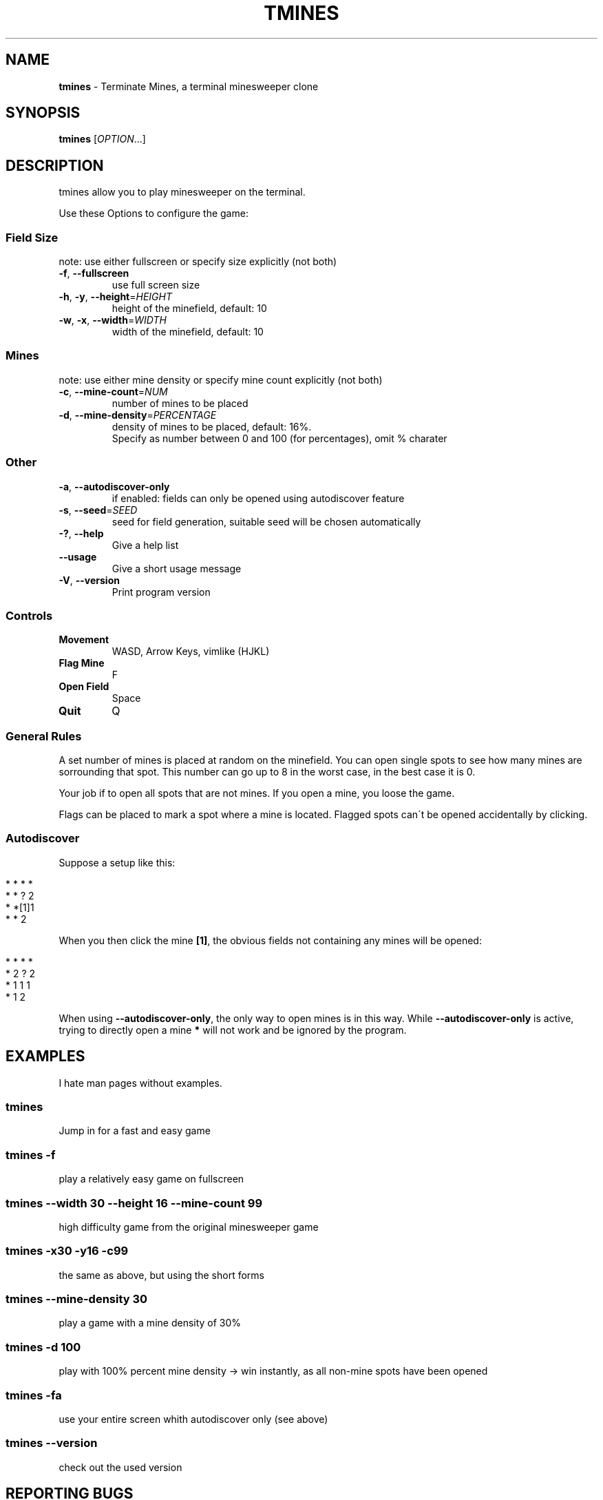 .\" generated with Ronn/v0.7.3
.\" http://github.com/rtomayko/ronn/tree/0.7.3
.
.TH "TMINES" "1" "November 2017" "" ""
.
.SH "NAME"
\fBtmines\fR \- Terminate Mines, a terminal minesweeper clone
.
.SH "SYNOPSIS"
\fBtmines\fR [\fIOPTION\fR\.\.\.]
.
.SH "DESCRIPTION"
tmines allow you to play minesweeper on the terminal\.
.
.P
Use these Options to configure the game:
.
.SS "Field Size"
note: use either fullscreen or specify size explicitly (not both)
.
.TP
\fB\-f\fR, \fB\-\-fullscreen\fR
use full screen size
.
.TP
\fB\-h\fR, \fB\-y\fR, \fB\-\-height\fR=\fIHEIGHT\fR
height of the minefield, default: 10
.
.TP
\fB\-w\fR, \fB\-x\fR, \fB\-\-width\fR=\fIWIDTH\fR
width of the minefield, default: 10
.
.SS "Mines"
note: use either mine density or specify mine count explicitly (not both)
.
.TP
\fB\-c\fR, \fB\-\-mine\-count\fR=\fINUM\fR
number of mines to be placed
.
.TP
\fB\-d\fR, \fB\-\-mine\-density\fR=\fIPERCENTAGE\fR
density of mines to be placed, default: 16%\.
.
.br
Specify as number between 0 and 100 (for percentages), omit % charater
.
.SS "Other"
.
.TP
\fB\-a\fR, \fB\-\-autodiscover\-only\fR
if enabled: fields can only be opened using autodiscover feature
.
.TP
\fB\-s\fR, \fB\-\-seed\fR=\fISEED\fR
seed for field generation, suitable seed will be chosen automatically
.
.TP
\fB\-?\fR, \fB\-\-help\fR
Give a help list
.
.TP
\fB\-\-usage\fR
Give a short usage message
.
.TP
\fB\-V\fR, \fB\-\-version\fR
Print program version
.
.SS "Controls"
.
.TP
\fBMovement\fR
WASD, Arrow Keys, vimlike (HJKL)
.
.TP
\fBFlag Mine\fR
F
.
.TP
\fBOpen Field\fR
Space
.
.TP
\fBQuit\fR
Q
.
.SS "General Rules"
A set number of mines is placed at random on the minefield\. You can open single spots to see how many mines are sorrounding that spot\. This number can go up to 8 in the worst case, in the best case it is 0\.
.
.P
Your job if to open all spots that are not mines\. If you open a mine, you loose the game\.
.
.P
Flags can be placed to mark a spot where a mine is located\. Flagged spots can\'t be opened accidentally by clicking\.
.
.SS "Autodiscover"
Suppose a setup like this:
.
.IP "" 4
.
.nf

* * * *
* * ? 2
* *[1]1
* * 2
.
.fi
.
.IP "" 0
.
.P
When you then click the mine \fB[1]\fR, the obvious fields not containing any mines will be opened:
.
.IP "" 4
.
.nf

* * * *
* 2 ? 2
* 1 1 1
* 1 2
.
.fi
.
.IP "" 0
.
.P
When using \fB\-\-autodiscover\-only\fR, the only way to open mines is in this way\. While \fB\-\-autodiscover\-only\fR is active, trying to directly open a mine \fB*\fR will not work and be ignored by the program\.
.
.SH "EXAMPLES"
I hate man pages without examples\.
.
.SS "tmines"
Jump in for a fast and easy game
.
.SS "tmines \-f"
play a relatively easy game on fullscreen
.
.SS "tmines \-\-width 30 \-\-height 16 \-\-mine\-count 99"
high difficulty game from the original minesweeper game
.
.SS "tmines \-x30 \-y16 \-c99"
the same as above, but using the short forms
.
.SS "tmines \-\-mine\-density 30"
play a game with a mine density of 30%
.
.SS "tmines \-d 100"
play with 100% percent mine density \-> win instantly, as all non\-mine spots have been opened
.
.SS "tmines \-fa"
use your entire screen whith autodiscover only (see above)
.
.SS "tmines \-\-version"
check out the used version
.
.SH "REPORTING BUGS"
Report bugs to tropf@posteo\.de\.
.
.P
When a Crash happens, the file \fBtmines\.crash\fR will be written into your current directory\. Please include that file in your crash report\.
.
.P
It contains useful information to reproduce and fix the problem\.
.
.P
Note: The crash report contains a list of pressed keys\. These are anonymized, meaning WASD gets converted to hjkl, and only keypresses relevant to the program are recorded\.
.
.SH "AUTHORS"
Rolf Pfeffertal \fItropf@posteo\.de\fR
.
.SH "COPYRIGHT"
This project is licensed under the MIT license\.
.
.IP "" 4
.
.nf

tmines \-\-license
.
.fi
.
.IP "" 0
.
.P
This command displays the full license text\.
